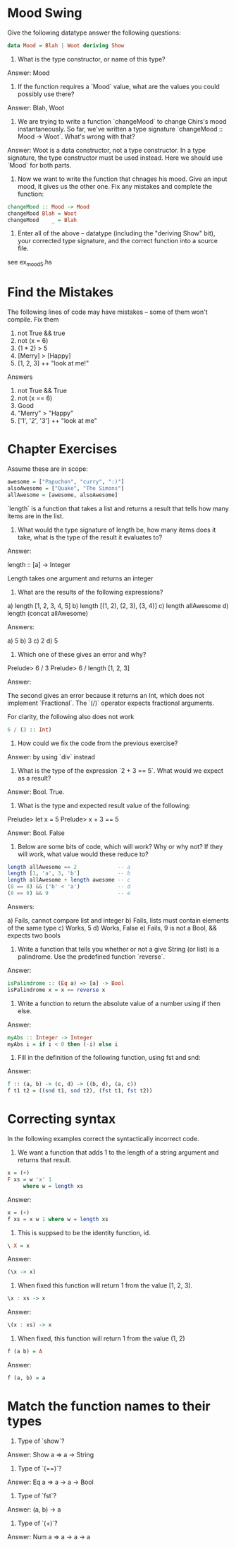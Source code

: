 * Mood Swing

Give the following datatype answer the following questions:

#+BEGIN_SRC haskell
data Mood = Blah | Woot deriving Show
#+END_SRC

1. What is the type constructor, or name of this type?

Answer: Mood

2. If the function requires a `Mood` value, what are the values you
   could possibly use there?

Answer: Blah, Woot

3. We are trying to write a function `changeMood` to change Chirs's
   mood instantaneously. So far, we've written a type signature
   `changeMood :: Mood -> Woot`. What's wrong with that?

Answer: Woot is a data constructor, not a type constructor. In a type
signature, the type constructor must be used instead. Here we should
use `Mood` for both parts.

4. Now we want to write the function that chnages his mood. Give an
   input mood, it gives us the other one. Fix any mistakes and
   complete the function:

#+BEGIN_SRC haskell
changeMood :: Mood -> Mood
changeMood Blah = Woot
changeMood    _ = Blah
#+END_SRC

5. Enter all of the above -- datatype (including the "deriving Show"
   bit), your corrected type signature, and the correct function into
   a source file.

see ex_mood_5.hs


* Find the Mistakes

The following lines of code may have mistakes -- some of them won't
compile. Fix them

1. not True && true
2. not (x = 6)
3. (1 * 2) > 5
4. [Merry] > [Happy]
5. [1, 2, 3] ++ "look at me!"

Answers

1. not True && True
2. not (x == 6)
3. Good
4. "Merry" > "Happy"
5. ['1', '2', '3'] ++ "look at me"

* Chapter Exercises

Assume these are in scope:

#+BEGIN_SRC haskell
awesome = ["Papuchon", "curry", ":)"]
alsoAwesome = ["Quake", "The Simons"]
allAwesome = [awesome, alsoAwesome]
#+END_SRC

`length` is a function that takes a list and returns a result that
tells how many items are in the list.

1. What would the type signature of length be, how many items does it
   take, what is the type of the result it evaluates to?

Answer:

length :: [a] -> Integer

Length takes one argument and returns an integer

2. What are the results of the following expressions?

a) length [1, 2, 3, 4, 5]
b) length [(1, 2), (2, 3), (3, 4)]
c) length allAwesome
d) length (concat allAwesome)

Answers:

a) 5
b) 3
c) 2
d) 5

3. Which one of these gives an error and why?

Prelude> 6 / 3
Prelude> 6 / length [1, 2, 3]

Answer:

The second gives an error because it returns an Int, which does not
implement `Fractional`. The `(/)` operator expects fractional
arguments.

For clarity, the following also does not work

#+BEGIN_SRC haskell
6 / (3 :: Int)
#+END_SRC

4. How could we fix the code from the previous exercise?

Answer: by using `div` instead

5. What is the type of the expression `2 + 3 == 5`. What would we
   expect as a result?

Answer: Bool. True.

6. What is the type and expected result value of the following:

Prelude> let x = 5
Prelude> x + 3 == 5

Answer: Bool. False

7. Below are some bits of code, which will work? Why or why not? If
   they will work, what value would these reduce to?

#+BEGIN_SRC haskell
length allAwesome == 2             -- a
length [1, 'a', 3, 'b']            -- b
length allAwesome + length awesome -- c
(8 == 8) && ('b' < 'a')            -- d
(8 == 8) && 9                      -- e
#+END_SRC

Answers:

a) Fails, cannot compare list and integer
b) Fails, lists must contain elements of the same type
c) Works, 5
d) Works, False
e) Fails, 9 is not a Bool, && expects two bools

8. Write a function that tells you whether or not a give String (or
   list) is a palindrome. Use the predefined function `reverse`.

Answer:

#+BEGIN_SRC haskell
isPalindrome :: (Eq a) => [a] -> Bool
isPalindrome x = x == reverse x
#+END_SRC

9. Write a function to return the absolute value of a number using if
   then else.

Answer:

#+BEGIN_SRC haskell
myAbs :: Integer -> Integer
myAbs i = if i < 0 then (-i) else i
#+END_SRC

10. Fill in the definition of the following function, using fst and
    snd:

Answer:

#+BEGIN_SRC haskell
f :: (a, b) -> (c, d) -> ((b, d), (a, c))
f t1 t2 = ((snd t1, snd t2), (fst t1, fst t2))
#+END_SRC

* Correcting syntax

In the following examples correct the syntactically incorrect code.

1. We want a function that adds 1 to the length of a string argument
   and returns that result.

#+BEGIN_SRC haskell
x = (+)
F xs = w 'x' 1
     where w = length xs
#+END_SRC

Answer:

#+BEGIN_SRC haskell
x = (+)
f xs = x w 1 where w = length xs
#+END_SRC

2. This is suppsed to be the identity function, id.

#+BEGIN_SRC haskell
\ X = x
#+END_SRC

Answer:

#+BEGIN_SRC haskell
(\x -> x)
#+END_SRC

3. When fixed this function will return 1 from the value [1, 2, 3].

#+BEGIN_SRC haskell
\x : xs -> x
#+END_SRC

Answer:

#+BEGIN_SRC haskell
\(x : xs) -> x
#+END_SRC


4. When fixed, this function will return 1 from the value (1, 2)

#+BEGIN_SRC haskell
f (a b) = A
#+END_SRC

Answer:

#+BEGIN_SRC haskell
f (a, b) = a
#+END_SRC

* Match the function names to their types

1. Type of `show`?

Answer: Show a => a -> String

2. Type of `(==)`?

Answer: Eq a => a -> a -> Bool

3. Type of `fst`?

Answer: (a, b) -> a

4. Type of `(+)`?

Answer: Num a => a -> a -> a
